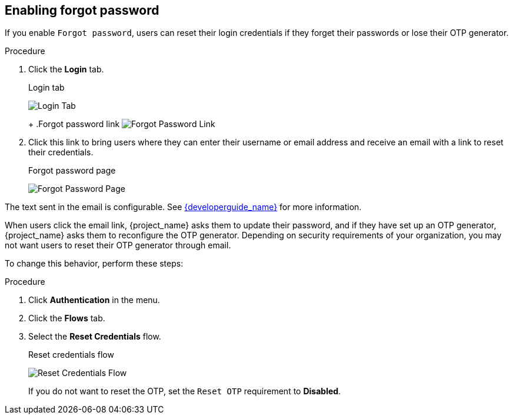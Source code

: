 
== Enabling forgot password

If you enable `Forgot password`, users can reset their login credentials if they forget their passwords or lose their OTP generator. 

.Procedure
ifeval::[{project_product}==true]
. Click *Realm Settings* in the menu.
endif::[]
ifeval::[{project_community}==true]
. Click *Realm settings* in the menu.
endif::[]
. Click the *Login* tab.
+
.Login tab
image:{project_images}/login-tab.png[Login Tab]
+
ifeval::[{project_product}==true]
. Toggle *Forgot Password* to *ON*.
endif::[]
ifeval::[{project_community}==true]
. Toggle *Forgot password* to *ON*.
endif::[]
+
ifeval::[{project_product}==true]
A `forgot password` link displays in your login pages.
endif::[]
ifeval::[{project_community}==true]
A `Forgot Password?` link displays in your login pages.
endif::[]
+
.Forgot password link
image:{project_images}/forgot-password-link.png[Forgot Password Link]

. Click this link to bring users where they can enter their username or email address and receive an email with a link to reset their credentials.
+
.Forgot password page
image:{project_images}/forgot-password-page.png[Forgot Password Page]

The text sent in the email is configurable. See link:{developerguide_link}[{developerguide_name}] for more information.

When users click the email link, {project_name} asks them to update their password, and if they have set up an OTP generator, {project_name} asks them to reconfigure the OTP generator.  Depending on security requirements of your organization, you may not want users to reset their OTP generator through email. 

To change this behavior, perform these steps:

.Procedure
. Click *Authentication* in the menu.
. Click the *Flows* tab.
. Select the *Reset Credentials* flow.
+
.Reset credentials flow
image:{project_images}/reset-credentials-flow.png[Reset Credentials Flow]
+
If you do not want to reset the OTP, set the `Reset OTP` requirement to *Disabled*.
ifeval::[{project_product}==true]
. Click the *Required Actions* tab. Ensure _Update Password_ is enabled.
endif::[]
ifeval::[{project_community}==true]
. Navigate back to Authentication and click the *Required actions* tab. Ensure _Update Password_ is enabled.
image:{project_images}/reset-credentials-required-actions.png[Reset Credentials Required Actions]
endif::[]